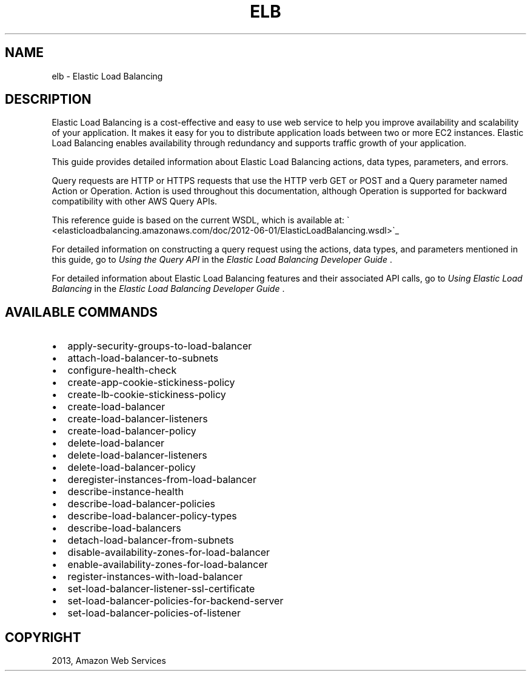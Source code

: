 .TH "ELB" "1" "March 11, 2013" "0.8" "aws-cli"
.SH NAME
elb \- Elastic Load Balancing
.
.nr rst2man-indent-level 0
.
.de1 rstReportMargin
\\$1 \\n[an-margin]
level \\n[rst2man-indent-level]
level margin: \\n[rst2man-indent\\n[rst2man-indent-level]]
-
\\n[rst2man-indent0]
\\n[rst2man-indent1]
\\n[rst2man-indent2]
..
.de1 INDENT
.\" .rstReportMargin pre:
. RS \\$1
. nr rst2man-indent\\n[rst2man-indent-level] \\n[an-margin]
. nr rst2man-indent-level +1
.\" .rstReportMargin post:
..
.de UNINDENT
. RE
.\" indent \\n[an-margin]
.\" old: \\n[rst2man-indent\\n[rst2man-indent-level]]
.nr rst2man-indent-level -1
.\" new: \\n[rst2man-indent\\n[rst2man-indent-level]]
.in \\n[rst2man-indent\\n[rst2man-indent-level]]u
..
.\" Man page generated from reStructuredText.
.
.SH DESCRIPTION
.sp
Elastic Load Balancing is a cost\-effective and easy to use web service to help
you improve availability and scalability of your application. It makes it easy
for you to distribute application loads between two or more EC2 instances.
Elastic Load Balancing enables availability through redundancy and supports
traffic growth of your application.
.sp
This guide provides detailed information about Elastic Load Balancing actions,
data types, parameters, and errors.
.sp
Query requests are HTTP or HTTPS requests that use the HTTP verb GET or POST and
a Query parameter named Action or Operation. Action is used throughout this
documentation, although Operation is supported for backward compatibility with
other AWS Query APIs.
.sp
This reference guide is based on the current WSDL, which is available at: \(ga
<elasticloadbalancing.amazonaws.com/doc/2012\-06\-01/ElasticLoadBalancing.wsdl>\(ga_
.sp
For detailed information on constructing a query request using the actions, data
types, and parameters mentioned in this guide, go to \fI\%Using the Query API\fP in the \fIElastic Load Balancing Developer Guide\fP .
.sp
For detailed information about Elastic Load Balancing features and their
associated API calls, go to \fI\%Using Elastic Load Balancing\fP in
the \fIElastic Load Balancing Developer Guide\fP .
.SH AVAILABLE COMMANDS
.INDENT 0.0
.IP \(bu 2
apply\-security\-groups\-to\-load\-balancer
.IP \(bu 2
attach\-load\-balancer\-to\-subnets
.IP \(bu 2
configure\-health\-check
.IP \(bu 2
create\-app\-cookie\-stickiness\-policy
.IP \(bu 2
create\-lb\-cookie\-stickiness\-policy
.IP \(bu 2
create\-load\-balancer
.IP \(bu 2
create\-load\-balancer\-listeners
.IP \(bu 2
create\-load\-balancer\-policy
.IP \(bu 2
delete\-load\-balancer
.IP \(bu 2
delete\-load\-balancer\-listeners
.IP \(bu 2
delete\-load\-balancer\-policy
.IP \(bu 2
deregister\-instances\-from\-load\-balancer
.IP \(bu 2
describe\-instance\-health
.IP \(bu 2
describe\-load\-balancer\-policies
.IP \(bu 2
describe\-load\-balancer\-policy\-types
.IP \(bu 2
describe\-load\-balancers
.IP \(bu 2
detach\-load\-balancer\-from\-subnets
.IP \(bu 2
disable\-availability\-zones\-for\-load\-balancer
.IP \(bu 2
enable\-availability\-zones\-for\-load\-balancer
.IP \(bu 2
register\-instances\-with\-load\-balancer
.IP \(bu 2
set\-load\-balancer\-listener\-ssl\-certificate
.IP \(bu 2
set\-load\-balancer\-policies\-for\-backend\-server
.IP \(bu 2
set\-load\-balancer\-policies\-of\-listener
.UNINDENT
.SH COPYRIGHT
2013, Amazon Web Services
.\" Generated by docutils manpage writer.
.
